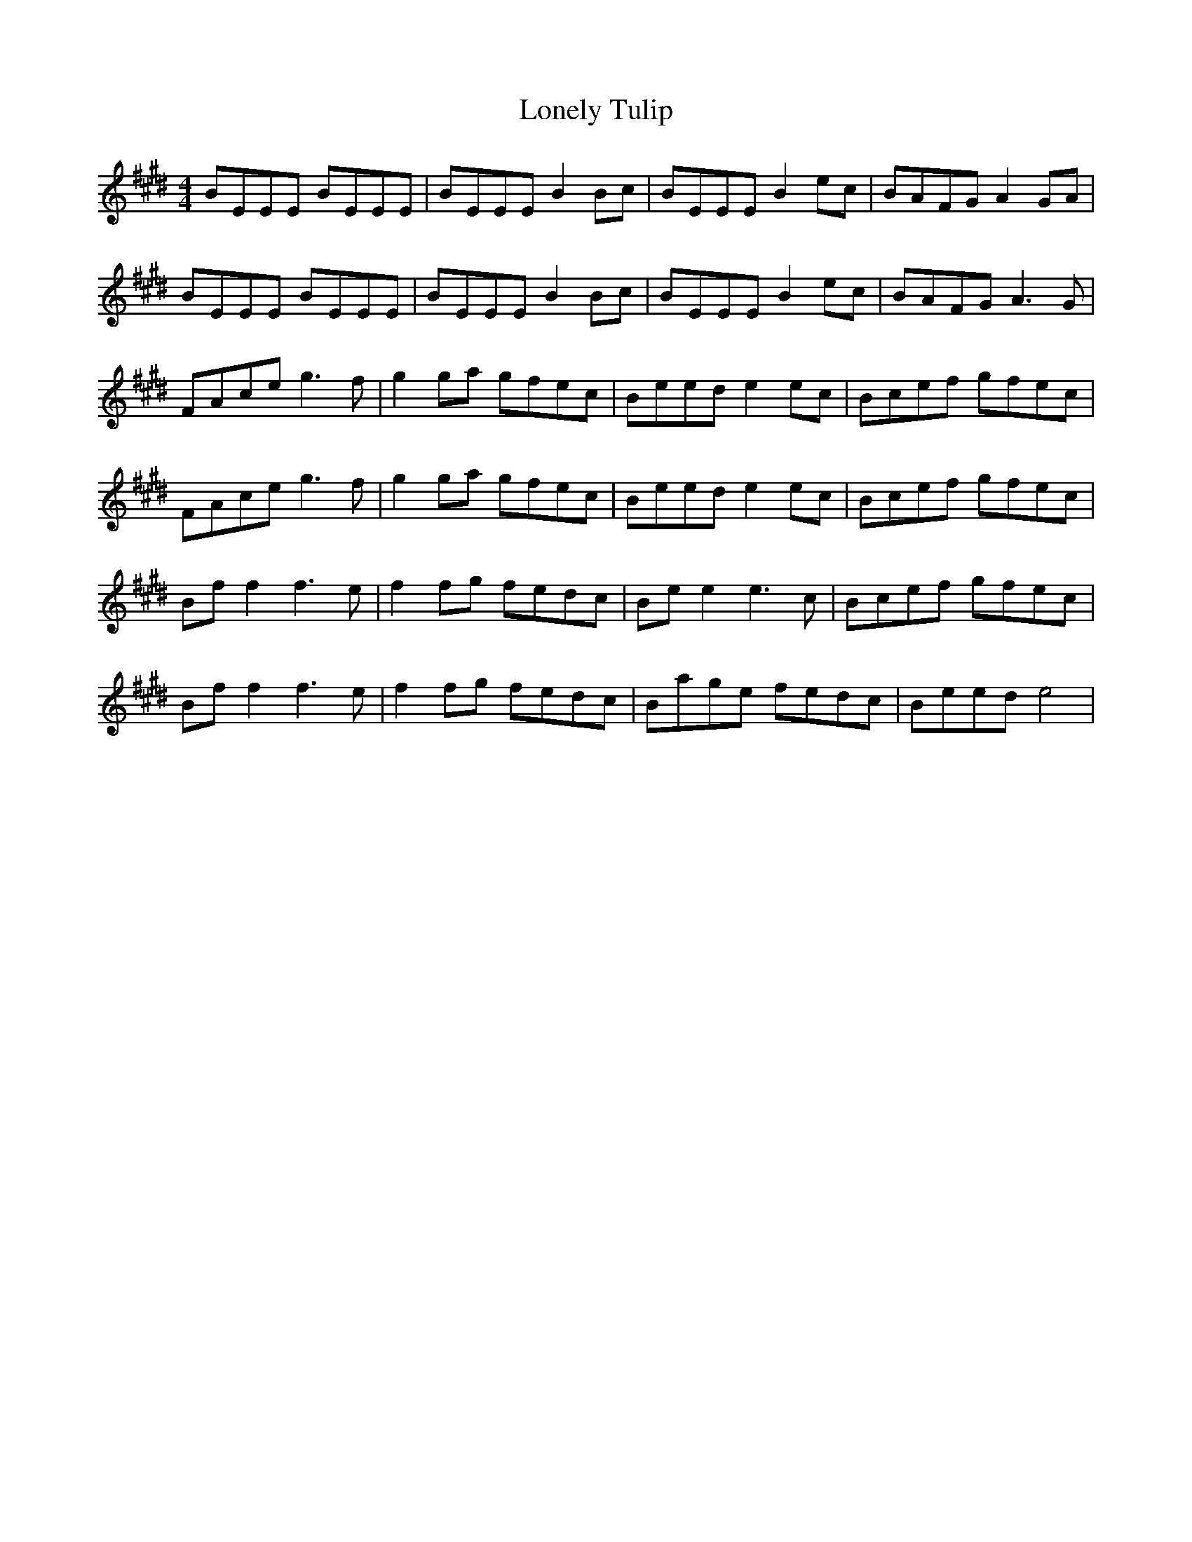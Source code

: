 X: 24057
T: Lonely Tulip
R: reel
M: 4/4
K: Emajor
BEEE BEEE|BEEE B2 Bc|BEEE B2 ec|BAFG A2 GA|
BEEE BEEE|BEEE B2 Bc|BEEE B2 ec|BAFG A3 G|
FAce g3 f|g2 ga gfec|Beed e2 ec|Bcef gfec|
FAce g3 f|g2 ga gfec|Beed e2 ec|Bcef gfec|
Bf f2 f3 e|f2 fg fedc|Be e2 e3 c|Bcef gfec|
Bf f2 f3 e|f2 fg fedc|Bage fedc|Beed e4|

